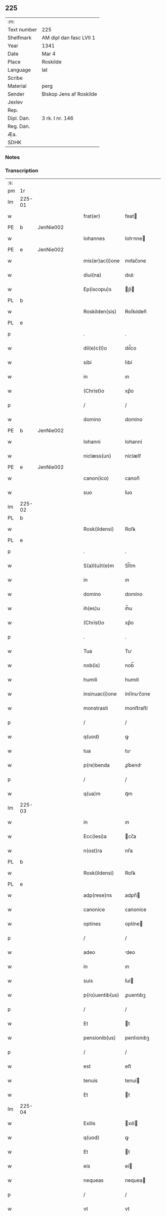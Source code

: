 ** 225
| :m:         |                         |
| Text number | 225                     |
| Shelfmark   | AM dipl dan fasc LVII 1 |
| Year        | 1341                    |
| Date        | Mar 4                   |
| Place       | Roskilde                |
| Language    | lat                     |
| Scribe      |                         |
| Material    | perg                    |
| Sender      | Biskop Jens af Roskilde |
| Jexlev      |                         |
| Rep.        |                         |
| Dipl. Dan.  | 3 rk. I nr. 146         |
| Reg. Dan.   |                         |
| Æa.         |                         |
| SDHK        |                         |

*** Notes


*** Transcription
| :s: |        |   |   |   |   |                 |              |   |   |   |   |     |   |   |   |               |
| pm  | 1r     |   |   |   |   |                 |              |   |   |   |   |     |   |   |   |               |
| lm  | 225-01 |   |   |   |   |                 |              |   |   |   |   |     |   |   |   |               |
| w   |        |   |   |   |   | frat(er)        | fʀat        |   |   |   |   | lat |   |   |   |        225-01 |
| PE  | b      | JenNie002  |   |   |   |                 |              |   |   |   |   |     |   |   |   |               |
| w   |        |   |   |   |   | Iohannes        | Iohnne     |   |   |   |   | lat |   |   |   |        225-01 |
| PE  | e      | JenNie002  |   |   |   |                 |              |   |   |   |   |     |   |   |   |               |
| w   |        |   |   |   |   | mis(er)ac(i)one | mıẜac̅one     |   |   |   |   | lat |   |   |   |        225-01 |
| w   |        |   |   |   |   | diui(na)        | dıuıᷓ         |   |   |   |   | lat |   |   |   |        225-01 |
| w   |        |   |   |   |   | Ep(iscopu)s     | p̅          |   |   |   |   | lat |   |   |   |        225-01 |
| PL  | b      |   |   |   |   |                 |              |   |   |   |   |     |   |   |   |               |
| w   |        |   |   |   |   | Roskilden(sis)  | Roſkılden̅    |   |   |   |   | lat |   |   |   |        225-01 |
| PL  | e      |   |   |   |   |                 |              |   |   |   |   |     |   |   |   |               |
| p   |        |   |   |   |   | .               | .            |   |   |   |   | lat |   |   |   |        225-01 |
| w   |        |   |   |   |   | dil(e)c(t)o     | dıl̅co        |   |   |   |   | lat |   |   |   |        225-01 |
| w   |        |   |   |   |   | sibi            | ſıbí         |   |   |   |   | lat |   |   |   |        225-01 |
| w   |        |   |   |   |   | in              | ın           |   |   |   |   | lat |   |   |   |        225-01 |
| w   |        |   |   |   |   | (Christ)o       | xp̅o          |   |   |   |   | lat |   |   |   |        225-01 |
| p   |        |   |   |   |   | /               | /            |   |   |   |   | lat |   |   |   |        225-01 |
| w   |        |   |   |   |   | domino          | domíno       |   |   |   |   | lat |   |   |   |        225-01 |
| PE  | b      | JenNie002  |   |   |   |                 |              |   |   |   |   |     |   |   |   |               |
| w   |        |   |   |   |   | Iohanni         | Iohanní      |   |   |   |   | lat |   |   |   |        225-01 |
| w   |        |   |   |   |   | niclæss(un)     | níclæſẜ      |   |   |   |   | lat |   |   |   |        225-01 |
| PE  | e      | JenNie002  |   |   |   |                 |              |   |   |   |   |     |   |   |   |               |
| w   |        |   |   |   |   | canon(ico)      | canon̅        |   |   |   |   | lat |   |   |   |        225-01 |
| w   |        |   |   |   |   | suo             | ſuo          |   |   |   |   | lat |   |   |   |        225-01 |
| lm  | 225-02 |   |   |   |   |                 |              |   |   |   |   |     |   |   |   |               |
| PL  | b      |   |   |   |   |                 |              |   |   |   |   |     |   |   |   |               |
| w   |        |   |   |   |   | Rosk(ildensi)   | Roſꝃ         |   |   |   |   | lat |   |   |   |        225-02 |
| PL  | e      |   |   |   |   |                 |              |   |   |   |   |     |   |   |   |               |
| p   |        |   |   |   |   | .               | .            |   |   |   |   | lat |   |   |   |        225-02 |
| w   |        |   |   |   |   | S(a)l(u)t(e)m   | Sl̅tm         |   |   |   |   | lat |   |   |   |        225-02 |
| w   |        |   |   |   |   | in              | ın           |   |   |   |   | lat |   |   |   |        225-02 |
| w   |        |   |   |   |   | domino          | domíno       |   |   |   |   | lat |   |   |   |        225-02 |
| w   |        |   |   |   |   | ih(es)u         | ıh̅u          |   |   |   |   | lat |   |   |   |        225-02 |
| w   |        |   |   |   |   | (Christ)o       | xp̅o          |   |   |   |   | lat |   |   |   |        225-02 |
| p   |        |   |   |   |   | .               | .            |   |   |   |   | lat |   |   |   |        225-02 |
| w   |        |   |   |   |   | Tua             | Tu          |   |   |   |   | lat |   |   |   |        225-02 |
| w   |        |   |   |   |   | nob(is)         | nob̅          |   |   |   |   | lat |   |   |   |        225-02 |
| w   |        |   |   |   |   | humili          | humılí       |   |   |   |   | lat |   |   |   |        225-02 |
| w   |        |   |   |   |   | insinuac(i)one  | ínſínuc̅one  |   |   |   |   | lat |   |   |   |        225-02 |
| w   |        |   |   |   |   | monstrasti      | monﬅraﬅí     |   |   |   |   | lat |   |   |   |        225-02 |
| p   |        |   |   |   |   | /               | /            |   |   |   |   | lat |   |   |   |        225-02 |
| w   |        |   |   |   |   | q(uod)          | ꝙ            |   |   |   |   | lat |   |   |   |        225-02 |
| w   |        |   |   |   |   | tua             | tu          |   |   |   |   | lat |   |   |   |        225-02 |
| w   |        |   |   |   |   | p(re)benda      | ꝓ͛bend       |   |   |   |   | lat |   |   |   |        225-02 |
| p   |        |   |   |   |   | /               | /            |   |   |   |   | lat |   |   |   |        225-02 |
| w   |        |   |   |   |   | q(ua)m          | qᷓm           |   |   |   |   | lat |   |   |   |        225-02 |
| lm  | 225-03 |   |   |   |   |                 |              |   |   |   |   |     |   |   |   |               |
| w   |        |   |   |   |   | in              | ın           |   |   |   |   | lat |   |   |   |        225-03 |
| w   |        |   |   |   |   | Ecc(lesi)a      | cc̅a         |   |   |   |   | lat |   |   |   |        225-03 |
| w   |        |   |   |   |   | n(ost)ra        | nr̅a          |   |   |   |   | lat |   |   |   |        225-03 |
| PL  | b      |   |   |   |   |                 |              |   |   |   |   |     |   |   |   |               |
| w   |        |   |   |   |   | Rosk(ildensi)   | Roſꝃ         |   |   |   |   | lat |   |   |   |        225-03 |
| PL  | e      |   |   |   |   |                 |              |   |   |   |   |     |   |   |   |               |
| w   |        |   |   |   |   | adp(rese)ns     | adpn̅        |   |   |   |   | lat |   |   |   |        225-03 |
| w   |        |   |   |   |   | canonice        | canoníce     |   |   |   |   | lat |   |   |   |        225-03 |
| w   |        |   |   |   |   | optines         | optíne      |   |   |   |   | lat |   |   |   |        225-03 |
| p   |        |   |   |   |   | /               | /            |   |   |   |   | lat |   |   |   |        225-03 |
| w   |        |   |   |   |   | adeo            | deo         |   |   |   |   | lat |   |   |   |        225-03 |
| w   |        |   |   |   |   | in              | ın           |   |   |   |   | lat |   |   |   |        225-03 |
| w   |        |   |   |   |   | suis            | ſuí         |   |   |   |   | lat |   |   |   |        225-03 |
| w   |        |   |   |   |   | p(ro)uentib(us) | ꝓuentıbꝫ     |   |   |   |   | lat |   |   |   |        225-03 |
| p   |        |   |   |   |   | /               | /            |   |   |   |   | lat |   |   |   |        225-03 |
| w   |        |   |   |   |   | Et              | t           |   |   |   |   | lat |   |   |   |        225-03 |
| w   |        |   |   |   |   | pensionib(us)   | penſıonıbꝫ   |   |   |   |   | lat |   |   |   |        225-03 |
| p   |        |   |   |   |   | /               | /            |   |   |   |   | lat |   |   |   |        225-03 |
| w   |        |   |   |   |   | est             | eﬅ           |   |   |   |   | lat |   |   |   |        225-03 |
| w   |        |   |   |   |   | tenuis          | tenuí       |   |   |   |   | lat |   |   |   |        225-03 |
| w   |        |   |   |   |   | Et              | t           |   |   |   |   | lat |   |   |   |        225-03 |
| lm  | 225-04 |   |   |   |   |                 |              |   |   |   |   |     |   |   |   |               |
| w   |        |   |   |   |   | Exilis          | xılí       |   |   |   |   | lat |   |   |   |        225-04 |
| w   |        |   |   |   |   | q(uod)          | ꝙ            |   |   |   |   | lat |   |   |   |        225-04 |
| w   |        |   |   |   |   | Et              | t           |   |   |   |   | lat |   |   |   |        225-04 |
| w   |        |   |   |   |   | eis             | eí          |   |   |   |   | lat |   |   |   |        225-04 |
| w   |        |   |   |   |   | nequeas         | nequea      |   |   |   |   | lat |   |   |   |        225-04 |
| p   |        |   |   |   |   | /               | /            |   |   |   |   | lat |   |   |   |        225-04 |
| w   |        |   |   |   |   | vt              | vt           |   |   |   |   | lat |   |   |   |        225-04 |
| w   |        |   |   |   |   | decet           | decet        |   |   |   |   | lat |   |   |   |        225-04 |
| p   |        |   |   |   |   | /               | /            |   |   |   |   | lat |   |   |   |        225-04 |
| w   |        |   |   |   |   | co(m)mode       | co̅mode       |   |   |   |   | lat |   |   |   |        225-04 |
| w   |        |   |   |   |   | sustentari      | ſuﬅentarí    |   |   |   |   | lat |   |   |   |        225-04 |
| p   |        |   |   |   |   | ./              | ./           |   |   |   |   | lat |   |   |   |        225-04 |
| w   |        |   |   |   |   | Cum             | Cum          |   |   |   |   | lat |   |   |   |        225-04 |
| w   |        |   |   |   |   | igit(ur)        | ıgıt        |   |   |   |   | lat |   |   |   |        225-04 |
| w   |        |   |   |   |   | dignu(m)        | dıgnu̅        |   |   |   |   | lat |   |   |   |        225-04 |
| w   |        |   |   |   |   | sit             | ſít          |   |   |   |   | lat |   |   |   |        225-04 |
| w   |        |   |   |   |   | Et              | t           |   |   |   |   | lat |   |   |   |        225-04 |
| w   |        |   |   |   |   | necessariu(m)   | neceſſrıu̅   |   |   |   |   | lat |   |   |   |        225-04 |
| w   |        |   |   |   |   | Eid(em)         | ı          |   |   |   |   | lat |   |   |   |        225-04 |
| lm  | 225-05 |   |   |   |   |                 |              |   |   |   |   |     |   |   |   |               |
| w   |        |   |   |   |   | Eccl(es)ie      | ccl̅ıe       |   |   |   |   | lat |   |   |   |        225-05 |
| PL  | b      |   |   |   |   |                 |              |   |   |   |   |     |   |   |   |               |
| w   |        |   |   |   |   | Rosk(ildensi)   | Roſꝃ         |   |   |   |   | lat |   |   |   |        225-05 |
| PL  | e      |   |   |   |   |                 |              |   |   |   |   |     |   |   |   |               |
| p   |        |   |   |   |   | /               | /            |   |   |   |   | lat |   |   |   |        225-05 |
| w   |        |   |   |   |   | vt              | vt           |   |   |   |   | lat |   |   |   |        225-05 |
| w   |        |   |   |   |   | ip(s)a          | ıp̅a          |   |   |   |   | lat |   |   |   |        225-05 |
| p   |        |   |   |   |   | /               | /            |   |   |   |   | lat |   |   |   |        225-05 |
| w   |        |   |   |   |   | que             | que          |   |   |   |   | lat |   |   |   |        225-05 |
| p   |        |   |   |   |   | /               | /            |   |   |   |   | lat |   |   |   |        225-05 |
| w   |        |   |   |   |   | cet(er)as       | cet͛a        |   |   |   |   | lat |   |   |   |        225-05 |
| PL  | b      |   |   |   |   |                 |              |   |   |   |   |     |   |   |   |               |
| w   |        |   |   |   |   | Roskildensis    | Roſkıldenſí |   |   |   |   | lat |   |   |   |        225-05 |
| PL  | e      |   |   |   |   |                 |              |   |   |   |   |     |   |   |   |               |
| w   |        |   |   |   |   | dyoc(esis)      | dẏo         |   |   |   |   | lat |   |   |   |        225-05 |
| w   |        |   |   |   |   | Ecc(lesi)as     | cc̅a        |   |   |   |   | lat |   |   |   |        225-05 |
| p   |        |   |   |   |   | /               | /            |   |   |   |   | lat |   |   |   |        225-05 |
| w   |        |   |   |   |   | p(re)eminencie  | p͛emínencıe   |   |   |   |   | lat |   |   |   |        225-05 |
| w   |        |   |   |   |   | (et)            |             |   |   |   |   | lat |   |   |   |        225-05 |
| w   |        |   |   |   |   | p(re)lac(i)onis | p͛lac̅oní     |   |   |   |   | lat |   |   |   |        225-05 |
| p   |        |   |   |   |   | /               | /            |   |   |   |   | lat |   |   |   |        225-05 |
| w   |        |   |   |   |   | dignitate       | dıgnítate    |   |   |   |   | lat |   |   |   |        225-05 |
| w   |        |   |   |   |   | p(re)¦cellit    | p͛¦cellıt     |   |   |   |   | lat |   |   |   | 225-05—225-06 |
| p   |        |   |   |   |   | /               | /            |   |   |   |   | lat |   |   |   |        225-06 |
| w   |        |   |   |   |   | canonicos       | canoníco    |   |   |   |   | lat |   |   |   |        225-06 |
| w   |        |   |   |   |   | h(ab)eat        | h̅eat         |   |   |   |   | lat |   |   |   |        225-06 |
| w   |        |   |   |   |   | ydoneos         | ẏdoneo      |   |   |   |   | lat |   |   |   |        225-06 |
| p   |        |   |   |   |   | /               | /            |   |   |   |   | lat |   |   |   |        225-06 |
| w   |        |   |   |   |   | quib(us)        | quıbꝫ        |   |   |   |   | lat |   |   |   |        225-06 |
| p   |        |   |   |   |   | /               | /            |   |   |   |   | lat |   |   |   |        225-06 |
| w   |        |   |   |   |   | (et)            |             |   |   |   |   | lat |   |   |   |        225-06 |
| w   |        |   |   |   |   | mor(um)         | moꝝ          |   |   |   |   | lat |   |   |   |        225-06 |
| w   |        |   |   |   |   | honestas        | honeﬅa      |   |   |   |   | lat |   |   |   |        225-06 |
| p   |        |   |   |   |   | /               | /            |   |   |   |   | lat |   |   |   |        225-06 |
| w   |        |   |   |   |   | (et)            |             |   |   |   |   | lat |   |   |   |        225-06 |
| w   |        |   |   |   |   | l(itte)rar(um)  | lr̅aꝝ         |   |   |   |   | lat |   |   |   |        225-06 |
| w   |        |   |   |   |   | scientia        | ſcıentı     |   |   |   |   | lat |   |   |   |        225-06 |
| w   |        |   |   |   |   | suffraget(ur)   | ſuffraget   |   |   |   |   | lat |   |   |   |        225-06 |
| p   |        |   |   |   |   | ./              | ./           |   |   |   |   | lat |   |   |   |        225-06 |
| w   |        |   |   |   |   | ac              | c           |   |   |   |   | lat |   |   |   |        225-06 |
| w   |        |   |   |   |   | talib(us)       | talıbꝫ       |   |   |   |   | lat |   |   |   |        225-06 |
| w   |        |   |   |   |   | no(n)           | no̅           |   |   |   |   | lat |   |   |   |        225-06 |
| lm  | 225-07 |   |   |   |   |                 |              |   |   |   |   |     |   |   |   |               |
| w   |        |   |   |   |   | imm(er)ito      | ímm͛íto       |   |   |   |   | lat |   |   |   |        225-07 |
| p   |        |   |   |   |   | /               | /            |   |   |   |   | lat |   |   |   |        225-07 |
| w   |        |   |   |   |   | de              | de           |   |   |   |   | lat |   |   |   |        225-07 |
| w   |        |   |   |   |   | congruis        | congruí     |   |   |   |   | lat |   |   |   |        225-07 |
| w   |        |   |   |   |   | (et)            |             |   |   |   |   | lat |   |   |   |        225-07 |
| w   |        |   |   |   |   | potiorib(us)    | potıoꝛıbꝫ    |   |   |   |   | lat |   |   |   |        225-07 |
| p   |        |   |   |   |   | /               | /            |   |   |   |   | lat |   |   |   |        225-07 |
| w   |        |   |   |   |   | sit             | ſít          |   |   |   |   | lat |   |   |   |        225-07 |
| p   |        |   |   |   |   | /               | /            |   |   |   |   | lat |   |   |   |        225-07 |
| w   |        |   |   |   |   | b(e)n(e)ficiis  | bn̅fıcíí     |   |   |   |   | lat |   |   |   |        225-07 |
| w   |        |   |   |   |   | p(ro)uidendum   | ꝓuídendu    |   |   |   |   | lat |   |   |   |        225-07 |
| p   |        |   |   |   |   | .               | .            |   |   |   |   | lat |   |   |   |        225-07 |
| w   |        |   |   |   |   | Nos             | No          |   |   |   |   | lat |   |   |   |        225-07 |
| w   |        |   |   |   |   | hac             | hac          |   |   |   |   | lat |   |   |   |        225-07 |
| w   |        |   |   |   |   | vtilitate       | vtılıtate    |   |   |   |   | lat |   |   |   |        225-07 |
| w   |        |   |   |   |   | (et)            |             |   |   |   |   | lat |   |   |   |        225-07 |
| w   |        |   |   |   |   | necessitate     | neceſſıtate  |   |   |   |   | lat |   |   |   |        225-07 |
| w   |        |   |   |   |   | Eiusd(em)       | ıuſ        |   |   |   |   | lat |   |   |   |        225-07 |
| lm  | 225-08 |   |   |   |   |                 |              |   |   |   |   |     |   |   |   |               |
| w   |        |   |   |   |   | Eccl(es)ie      | ccl̅ıe       |   |   |   |   | lat |   |   |   |        225-08 |
| w   |        |   |   |   |   | diligent(er)    | dılıgent    |   |   |   |   | lat |   |   |   |        225-08 |
| w   |        |   |   |   |   | pensatis        | penſatí     |   |   |   |   | lat |   |   |   |        225-08 |
| p   |        |   |   |   |   | /               | /            |   |   |   |   | lat |   |   |   |        225-08 |
| w   |        |   |   |   |   | Eccl(es)iam     | ccl̅ıa      |   |   |   |   | lat |   |   |   |        225-08 |
| w   |        |   |   |   |   | p(ar)rochialem  | p̲ꝛochıle   |   |   |   |   | lat |   |   |   |        225-08 |
| PL  | b      |   |   |   |   |                 |              |   |   |   |   |     |   |   |   |               |
| w   |        |   |   |   |   | withærløsæ      | wıthærløſæ   |   |   |   |   | lat |   |   |   |        225-08 |
| PL  | e      |   |   |   |   |                 |              |   |   |   |   |     |   |   |   |               |
| p   |        |   |   |   |   | /               | /            |   |   |   |   | lat |   |   |   |        225-08 |
| w   |        |   |   |   |   | n(ost)re        | nr̅e          |   |   |   |   | lat |   |   |   |        225-08 |
| w   |        |   |   |   |   | dyoc(esis)      | dẏo         |   |   |   |   | lat |   |   |   |        225-08 |
| p   |        |   |   |   |   | /               | /            |   |   |   |   | lat |   |   |   |        225-08 |
| w   |        |   |   |   |   | in              | ın           |   |   |   |   | lat |   |   |   |        225-08 |
| w   |        |   |   |   |   | q(ua)           | qᷓ            |   |   |   |   | lat |   |   |   |        225-08 |
| w   |        |   |   |   |   | nob(is)         | nob̅          |   |   |   |   | lat |   |   |   |        225-08 |
| w   |        |   |   |   |   | ius             | íu          |   |   |   |   | lat |   |   |   |        225-08 |
| w   |        |   |   |   |   | co(m)petit      | co̅petít      |   |   |   |   | lat |   |   |   |        225-08 |
| w   |        |   |   |   |   | pat(ro)na¦t(us) | patͦna¦tꝰ     |   |   |   |   | lat |   |   |   |        225-08 |
| p   |        |   |   |   |   | /               | /            |   |   |   |   | lat |   |   |   |        225-09 |
| w   |        |   |   |   |   | cu(m)           | cu̅           |   |   |   |   | lat |   |   |   |        225-09 |
| w   |        |   |   |   |   | om(n)ib(us)     | om̅ıbꝫ        |   |   |   |   | lat |   |   |   |        225-09 |
| w   |        |   |   |   |   | Iurib(us)       | Iurıbꝫ       |   |   |   |   | lat |   |   |   |        225-09 |
| p   |        |   |   |   |   | /               | /            |   |   |   |   | lat |   |   |   |        225-09 |
| w   |        |   |   |   |   | Et              | t           |   |   |   |   | lat |   |   |   |        225-09 |
| w   |        |   |   |   |   | p(er)tinentiis  | p̲tínentíí   |   |   |   |   | lat |   |   |   |        225-09 |
| w   |        |   |   |   |   | suis            | ſuí         |   |   |   |   | lat |   |   |   |        225-09 |
| p   |        |   |   |   |   | /               | /            |   |   |   |   | lat |   |   |   |        225-09 |
| w   |        |   |   |   |   | de              | de           |   |   |   |   | lat |   |   |   |        225-09 |
| w   |        |   |   |   |   | consilio        | conſılıo     |   |   |   |   | lat |   |   |   |        225-09 |
| w   |        |   |   |   |   | (et)            |             |   |   |   |   | lat |   |   |   |        225-09 |
| w   |        |   |   |   |   | cons(en)su      | conſẜu       |   |   |   |   | lat |   |   |   |        225-09 |
| w   |        |   |   |   |   | capit(u)li      | capıtl̅ı      |   |   |   |   | lat |   |   |   |        225-09 |
| w   |        |   |   |   |   | n(ost)ri        | nr̅ı          |   |   |   |   | lat |   |   |   |        225-09 |
| PL  | b      |   |   |   |   |                 |              |   |   |   |   |     |   |   |   |               |
| w   |        |   |   |   |   | Rosk(ildensis)  | Roſꝃ         |   |   |   |   | lat |   |   |   |        225-09 |
| PL  | e      |   |   |   |   |                 |              |   |   |   |   |     |   |   |   |               |
| p   |        |   |   |   |   | /               | /            |   |   |   |   | lat |   |   |   |        225-09 |
| w   |        |   |   |   |   | p(re)d(i)c(t)e  | p͛dc̅e         |   |   |   |   | lat |   |   |   |        225-09 |
| w   |        |   |   |   |   | p(re)bende      | p͛bende       |   |   |   |   | lat |   |   |   |        225-09 |
| w   |        |   |   |   |   | tue             | tue          |   |   |   |   | lat |   |   |   |        225-09 |
| lm  | 225-10 |   |   |   |   |                 |              |   |   |   |   |     |   |   |   |               |
| w   |        |   |   |   |   | p(er)petuo      | ̲etuo        |   |   |   |   | lat |   |   |   |        225-10 |
| w   |        |   |   |   |   | annectim(us)    | nneímꝰ     |   |   |   |   | lat |   |   |   |        225-10 |
| p   |        |   |   |   |   | .               | .            |   |   |   |   | lat |   |   |   |        225-10 |
| w   |        |   |   |   |   | volentes        | volente     |   |   |   |   | lat |   |   |   |        225-10 |
| w   |        |   |   |   |   | vt              | vt           |   |   |   |   | lat |   |   |   |        225-10 |
| w   |        |   |   |   |   | s(ecundu)m      | ẜm           |   |   |   |   | lat |   |   |   |        225-10 |
| w   |        |   |   |   |   | canonica        | canoníca     |   |   |   |   | lat |   |   |   |        225-10 |
| w   |        |   |   |   |   | instituta       | ínﬅıtut     |   |   |   |   | lat |   |   |   |        225-10 |
| p   |        |   |   |   |   | /               | /            |   |   |   |   | lat |   |   |   |        225-10 |
| w   |        |   |   |   |   | in              | ın           |   |   |   |   | lat |   |   |   |        225-10 |
| w   |        |   |   |   |   | p(re)d(i)c(t)a  | p͛dc̅a         |   |   |   |   | lat |   |   |   |        225-10 |
| w   |        |   |   |   |   | Ecc(lesi)a      | cc̅a         |   |   |   |   | lat |   |   |   |        225-10 |
| PL  | b      |   |   |   |   |                 |              |   |   |   |   |     |   |   |   |               |
| w   |        |   |   |   |   | withærløsæ      | wíthærløſæ   |   |   |   |   | lat |   |   |   |        225-10 |
| PL  | e      |   |   |   |   |                 |              |   |   |   |   |     |   |   |   |               |
| p   |        |   |   |   |   | /               | /            |   |   |   |   | lat |   |   |   |        225-10 |
| w   |        |   |   |   |   | ydoneu(m)       | ẏdoneu̅       |   |   |   |   | lat |   |   |   |        225-10 |
| w   |        |   |   |   |   | Et              | t           |   |   |   |   | lat |   |   |   |        225-10 |
| lm  | 225-11 |   |   |   |   |                 |              |   |   |   |   |     |   |   |   |               |
| w   |        |   |   |   |   | p(er)petuu(m)   | ̲etuu̅        |   |   |   |   | lat |   |   |   |        225-11 |
| w   |        |   |   |   |   | h(ab)eas        | h̅ea         |   |   |   |   | lat |   |   |   |        225-11 |
| w   |        |   |   |   |   | vicariu(m)      | vıcarıu̅      |   |   |   |   | lat |   |   |   |        225-11 |
| p   |        |   |   |   |   | /               | /            |   |   |   |   | lat |   |   |   |        225-11 |
| w   |        |   |   |   |   | canonice        | canoníce     |   |   |   |   | lat |   |   |   |        225-11 |
| w   |        |   |   |   |   | institutu(m)    | ınﬅıtutu̅     |   |   |   |   | lat |   |   |   |        225-11 |
| p   |        |   |   |   |   | /               | /            |   |   |   |   | lat |   |   |   |        225-11 |
| w   |        |   |   |   |   | qui             | quí          |   |   |   |   | lat |   |   |   |        225-11 |
| w   |        |   |   |   |   | p(ro)           | ꝓ            |   |   |   |   | lat |   |   |   |        225-11 |
| w   |        |   |   |   |   | sua             | ſu          |   |   |   |   | lat |   |   |   |        225-11 |
| w   |        |   |   |   |   | sustentac(i)one | ſuﬅentac̅one  |   |   |   |   | lat |   |   |   |        225-11 |
| p   |        |   |   |   |   | /               | /            |   |   |   |   | lat |   |   |   |        225-11 |
| w   |        |   |   |   |   | congruente(m)   | congruente̅   |   |   |   |   | lat |   |   |   |        225-11 |
| w   |        |   |   |   |   | de              | de           |   |   |   |   | lat |   |   |   |        225-11 |
| w   |        |   |   |   |   | ip(s)i(us)      | ıp̅ıꝰ         |   |   |   |   | lat |   |   |   |        225-11 |
| w   |        |   |   |   |   | Eccl(es)ie      | ccl̅ıe       |   |   |   |   | lat |   |   |   |        225-11 |
| lm  | 225-12 |   |   |   |   |                 |              |   |   |   |   |     |   |   |   |               |
| w   |        |   |   |   |   | p(ro)uentib(us) | ꝓuentıbꝫ     |   |   |   |   | lat |   |   |   |        225-12 |
| w   |        |   |   |   |   | h(ab)eat        | h̅eat         |   |   |   |   | lat |   |   |   |        225-12 |
| w   |        |   |   |   |   | porc(i)o(ne)m   | poꝛc̅o       |   |   |   |   | lat |   |   |   |        225-12 |
| p   |        |   |   |   |   | .               | .            |   |   |   |   | lat |   |   |   |        225-12 |
| w   |        |   |   |   |   | In              | In           |   |   |   |   | lat |   |   |   |        225-12 |
| w   |        |   |   |   |   | cui(us)         | cuıꝰ         |   |   |   |   | lat |   |   |   |        225-12 |
| w   |        |   |   |   |   | Rei             | Reí          |   |   |   |   | lat |   |   |   |        225-12 |
| w   |        |   |   |   |   | testi(monium)   | teﬅıͫ         |   |   |   |   | lat |   |   |   |        225-12 |
| w   |        |   |   |   |   | sigillu(m)      | ſıgıllu̅      |   |   |   |   | lat |   |   |   |        225-12 |
| w   |        |   |   |   |   | n(ost)r(u)m     | nr̅          |   |   |   |   | lat |   |   |   |        225-12 |
| p   |        |   |   |   |   | /               | /            |   |   |   |   | lat |   |   |   |        225-12 |
| w   |        |   |   |   |   | vna             | vn          |   |   |   |   | lat |   |   |   |        225-12 |
| w   |        |   |   |   |   | cu(m)           | cu̅           |   |   |   |   | lat |   |   |   |        225-12 |
| w   |        |   |   |   |   | sigillo         | ſıgıllo      |   |   |   |   | lat |   |   |   |        225-12 |
| w   |        |   |   |   |   | capit(u)li      | capıtl̅ı      |   |   |   |   | lat |   |   |   |        225-12 |
| w   |        |   |   |   |   | n(ost)ri        | nr̅ı          |   |   |   |   | lat |   |   |   |        225-12 |
| PL  | b      |   |   |   |   |                 |              |   |   |   |   |     |   |   |   |               |
| w   |        |   |   |   |   | Rosk(ildensis)  | Roſꝃ         |   |   |   |   | lat |   |   |   |        225-12 |
| PL  | e      |   |   |   |   |                 |              |   |   |   |   |     |   |   |   |               |
| w   |        |   |   |   |   | p(re)d(i)c(t)i  | p͛dc̅ı         |   |   |   |   | lat |   |   |   |        225-12 |
| p   |        |   |   |   |   | .               | .            |   |   |   |   | lat |   |   |   |        225-12 |
| lm  | 225-13 |   |   |   |   |                 |              |   |   |   |   |     |   |   |   |               |
| w   |        |   |   |   |   | de              | de           |   |   |   |   | lat |   |   |   |        225-13 |
| w   |        |   |   |   |   | cui(us)         | cuıꝰ         |   |   |   |   | lat |   |   |   |        225-13 |
| w   |        |   |   |   |   | co(n)s(en)su    | co̅ſẜu        |   |   |   |   | lat |   |   |   |        225-13 |
| w   |        |   |   |   |   | hanc            | hanc         |   |   |   |   | lat |   |   |   |        225-13 |
| w   |        |   |   |   |   | annexio(ne)m    | nnexío̅     |   |   |   |   | lat |   |   |   |        225-13 |
| w   |        |   |   |   |   | fecim(us)       | fecímꝰ       |   |   |   |   | lat |   |   |   |        225-13 |
| p   |        |   |   |   |   | ./              | ./           |   |   |   |   | lat |   |   |   |        225-13 |
| w   |        |   |   |   |   | p(rese)ntib(us) | pn̅tıbꝫ       |   |   |   |   | lat |   |   |   |        225-13 |
| w   |        |   |   |   |   | est             | eﬅ           |   |   |   |   | lat |   |   |   |        225-13 |
| w   |        |   |   |   |   | appensu(m)      | enſu̅       |   |   |   |   | lat |   |   |   |        225-13 |
| p   |        |   |   |   |   | .               | .            |   |   |   |   | lat |   |   |   |        225-13 |
| w   |        |   |   |   |   | actum           | um         |   |   |   |   | lat |   |   |   |        225-13 |
| w   |        |   |   |   |   | Et              | t           |   |   |   |   | lat |   |   |   |        225-13 |
| w   |        |   |   |   |   | datu(m)         | datu̅         |   |   |   |   | lat |   |   |   |        225-13 |
| PL  | b      |   |   |   |   |                 |              |   |   |   |   |     |   |   |   |               |
| w   |        |   |   |   |   | Roskild(is)     | Roſkıl      |   |   |   |   | lat |   |   |   |        225-13 |
| PL  | e      |   |   |   |   |                 |              |   |   |   |   |     |   |   |   |               |
| p   |        |   |   |   |   | .               | .            |   |   |   |   | lat |   |   |   |        225-13 |
| w   |        |   |   |   |   | anno            | nno         |   |   |   |   | lat |   |   |   |        225-13 |
| w   |        |   |   |   |   | d(omi)ni        | dn̅í          |   |   |   |   | lat |   |   |   |        225-13 |
| p   |        |   |   |   |   | .               | .            |   |   |   |   | lat |   |   |   |        225-13 |
| lm  | 225-14 |   |   |   |   |                 |              |   |   |   |   |     |   |   |   |               |
| n   |        |   |   |   |   | mͦ               | ͦ            |   |   |   |   | lat |   |   |   |        225-14 |
| p   |        |   |   |   |   | .               | .            |   |   |   |   | lat |   |   |   |        225-14 |
| n   |        |   |   |   |   | cccͦ             | ccͦc          |   |   |   |   | lat |   |   |   |        225-14 |
| p   |        |   |   |   |   | .               | .            |   |   |   |   | lat |   |   |   |        225-14 |
| w   |        |   |   |   |   | quadragesimo    | quadrageſímo |   |   |   |   | lat |   |   |   |        225-14 |
| p   |        |   |   |   |   | .               | .            |   |   |   |   | lat |   |   |   |        225-14 |
| w   |        |   |   |   |   | primo           | pꝛímo        |   |   |   |   | lat |   |   |   |        225-14 |
| p   |        |   |   |   |   | .               | .            |   |   |   |   | lat |   |   |   |        225-14 |
| w   |        |   |   |   |   | die             | díe          |   |   |   |   | lat |   |   |   |        225-14 |
| w   |        |   |   |   |   | passionis       | paſſıoní    |   |   |   |   | lat |   |   |   |        225-14 |
| w   |        |   |   |   |   | beati           | beatí        |   |   |   |   | lat |   |   |   |        225-14 |
| w   |        |   |   |   |   | lucii           | lucíí        |   |   |   |   | lat |   |   |   |        225-14 |
| w   |        |   |   |   |   | pape            | pape         |   |   |   |   | lat |   |   |   |        225-14 |
| p   |        |   |   |   |   | .               | .            |   |   |   |   | lat |   |   |   |        225-14 |
| w   |        |   |   |   |   | Et              | t           |   |   |   |   | lat |   |   |   |        225-14 |
| w   |        |   |   |   |   | martyris        | martẏrí     |   |   |   |   | lat |   |   |   |        225-14 |
| p   |        |   |   |   |   | .               | .            |   |   |   |   | lat |   |   |   |        225-14 |
| :e: |        |   |   |   |   |                 |              |   |   |   |   |     |   |   |   |               |
